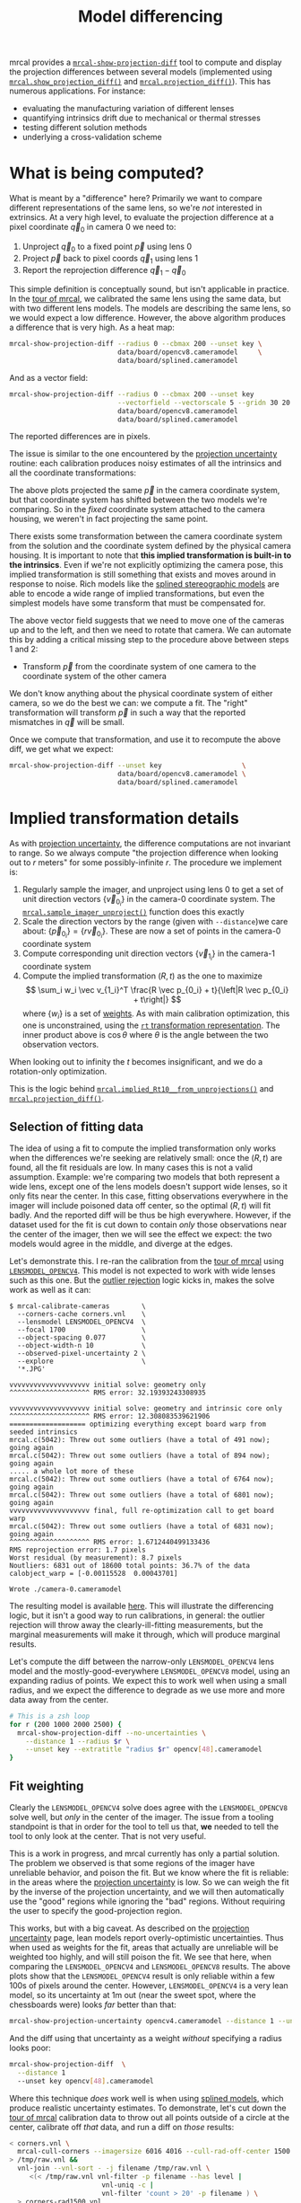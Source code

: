 #+TITLE: Model differencing
#+OPTIONS: toc:t

mrcal provides a [[file:mrcal-show-projection-diff.html][=mrcal-show-projection-diff=]] tool to compute and display the
projection differences between several models (implemented using
[[file:mrcal-python-api-reference.html#-show_projection_diff][=mrcal.show_projection_diff()=]] and [[file:mrcal-python-api-reference.html#-projection_diff][=mrcal.projection_diff()=]]). This has numerous
applications. For instance:

- evaluating the manufacturing variation of different lenses
- quantifying intrinsics drift due to mechanical or thermal stresses
- testing different solution methods
- underlying a cross-validation scheme

* What is being computed?
What is meant by a "difference" here? Primarily we want to compare different
representations of the same lens, so we're /not/ interested in extrinsics. At a
very high level, to evaluate the projection difference at a pixel coordinate
$\vec q_0$ in camera 0 we need to:

1. Unproject $\vec q_0$ to a fixed point $\vec p$ using lens 0
2. Project $\vec p$ back to pixel coords $\vec q_1$ using lens 1
3. Report the reprojection difference $\vec q_1 - \vec q_0$

[[file:figures/diff-notransform.svg]]

This simple definition is conceptually sound, but isn't applicable in practice.
In the [[file:tour.org][tour of mrcal]], we calibrated the same lens using the same data, but with
two different lens models. The models are describing the same lens, so we would
expect a low difference. However, the above algorithm produces a difference that
is very high. As a heat map:

#+begin_src sh
mrcal-show-projection-diff --radius 0 --cbmax 200 --unset key \
                           data/board/opencv8.cameramodel     \
                           data/board/splined.cameramodel
#+end_src

[[file:external/figures/diff/diff-radius0-heatmap-splined-opencv8.png]]

And as a vector field:

#+begin_src sh
mrcal-show-projection-diff --radius 0 --cbmax 200 --unset key          \
                           --vectorfield --vectorscale 5 --gridn 30 20 \
                           data/board/opencv8.cameramodel
                           data/board/splined.cameramodel
#+end_src

[[file:external/figures/diff/diff-radius0-vectorfield-splined-opencv8.svg]]

The reported differences are in pixels.

The issue is similar to the one encountered by the [[file:uncertainty.org::#propagating-through-projection][projection uncertainty]]
routine: each calibration produces noisy estimates of all the intrinsics and all
the coordinate transformations:

[[file:figures/uncertainty.svg]]

The above plots projected the same $\vec p$ in the camera coordinate system, but
that coordinate system has shifted between the two models we're comparing. So in
the /fixed/ coordinate system attached to the camera housing, we weren't in fact
projecting the same point.

There exists some transformation between the camera coordinate system from the
solution and the coordinate system defined by the physical camera housing. It is
important to note that *this implied transformation is built-in to the
intrinsics*. Even if we're not explicitly optimizing the camera pose, this
implied transformation is still something that exists and moves around in
response to noise. Rich models like the [[file:lensmodels.org::#splined-stereographic-lens-model][splined stereographic models]] are able to
encode a wide range of implied transformations, but even the simplest models
have some transform that must be compensated for.

The above vector field suggests that we need to move one of the cameras up and
to the left, and then we need to rotate that camera. We can automate this by
adding a critical missing step to the procedure above between steps 1 and 2:

- Transform $\vec p$ from the coordinate system of one camera to the coordinate
  system of the other camera

[[file:figures/diff-yestransform.svg]]

We don't know anything about the physical coordinate system of either camera, so
we do the best we can: we compute a fit. The "right" transformation will
transform $\vec p$ in such a way that the reported mismatches in $\vec q$ will
be small.

Once we compute that transformation, and use it to recompute the above diff, we
get what we expect:

#+begin_src sh
mrcal-show-projection-diff --unset key                    \
                           data/board/opencv8.cameramodel \
                           data/board/splined.cameramodel
#+end_src

[[file:external/figures/diff/diff-splined-opencv8.png]]

* Implied transformation details
As with [[file:uncertainty.org::#effect-of-range][projection uncertainty]], the difference computations are not invariant to
range. So we always compute "the projection difference when looking out to $r$
meters" for some possibly-infinite $r$. The procedure we implement is:

1. Regularly sample the imager, and unproject using lens 0 to get a set of unit
   direction vectors $\left\{\vec v_{0_i}\right\}$ in the camera-0 coordinate system. The
   [[file:mrcal-python-api-reference.html#-sample_imager_unproject][=mrcal.sample_imager_unproject()=]] function does this exactly
2. Scale the direction vectors by the range (given with =--distance=)we care
   about: $\left\{\vec p_{0_i}\right\} = \left\{r \vec v_{0_i}\right\}$. These
   are now a set of points in the camera-0 coordinate system
3. Compute corresponding unit direction vectors $\left\{\vec v_{1_i}\right\}$ in the camera-1 coordinate
   system
4. Compute the implied transformation $\left(R,t\right)$ as the one to maximize
   \[ \sum_i w_i \vec v_{1_i}^T \frac{R \vec p_{0_i} + t}{\left|R \vec p_{0_i} +
   t\right|} \] where $\left\{w_i\right\}$ is a set of [[#fit-weighting][weights]]. As with main
   calibration optimization, this one is unconstrained, using the [[file:conventions.org::#pose-representation][=rt=
   transformation representation]]. The inner product above is $\cos \theta$ where
   $\theta$ is the angle between the two observation vectors.

When looking out to infinity the $t$ becomes insignificant, and we do a
rotation-only optimization.

This is the logic behind [[file:mrcal-python-api-reference.html#-implied_Rt10__from_unprojections][=mrcal.implied_Rt10__from_unprojections()=]] and
[[file:mrcal-python-api-reference.html#-projection_diff][=mrcal.projection_diff()=]].

** Selection of fitting data
The idea of using a fit to compute the implied transformation only works when
the differences we're seeking are relatively small: once the $\left(R,t\right)$
are found, all the fit residuals are low. In many cases this is not a valid
assumption. Example: we're comparing two models that both represent a wide lens,
except one of the lens models doesn't support wide lenses, so it only fits near
the center. In this case, fitting observations everywhere in the imager will
include poisoned data off center, so the optimal $\left(R,t\right)$ will fit
badly. And the reported diff will be thus be high everywhere. However, if the
dataset used for the fit is cut down to contain /only/ those observations near
the center of the imager, then we will see the effect we expect: the two models
would agree in the middle, and diverge at the edges.

Let's demonstrate this. I re-ran the calibration from the [[file:tour.org][tour of mrcal]] using
[[file:lensmodels.org::#lensmodel-opencv][=LENSMODEL_OPENCV4=]]. This model is not expected to work with wide lenses such as
this one. But the [[file:formulation.org::#outlier-rejection][outlier rejection]] logic kicks in, makes the solve work as well
as it can:

#+begin_example
$ mrcal-calibrate-cameras        \
  --corners-cache corners.vnl    \
  --lensmodel LENSMODEL_OPENCV4  \
  --focal 1700                   \
  --object-spacing 0.077         \
  --object-width-n 10            \
  --observed-pixel-uncertainty 2 \
  --explore                      \
  '*.JPG'

vvvvvvvvvvvvvvvvvvvv initial solve: geometry only
^^^^^^^^^^^^^^^^^^^^ RMS error: 32.19393243308935

vvvvvvvvvvvvvvvvvvvv initial solve: geometry and intrinsic core only
^^^^^^^^^^^^^^^^^^^^ RMS error: 12.308083539621906
=================== optimizing everything except board warp from seeded intrinsics
mrcal.c(5042): Threw out some outliers (have a total of 491 now); going again
mrcal.c(5042): Threw out some outliers (have a total of 894 now); going again
..... a whole lot more of these
mrcal.c(5042): Threw out some outliers (have a total of 6764 now); going again
mrcal.c(5042): Threw out some outliers (have a total of 6801 now); going again
vvvvvvvvvvvvvvvvvvvv final, full re-optimization call to get board warp
mrcal.c(5042): Threw out some outliers (have a total of 6831 now); going again
^^^^^^^^^^^^^^^^^^^^ RMS error: 1.6712440499133436
RMS reprojection error: 1.7 pixels
Worst residual (by measurement): 8.7 pixels
Noutliers: 6831 out of 18600 total points: 36.7% of the data
calobject_warp = [-0.00115528  0.00043701]

Wrote ./camera-0.cameramodel
#+end_example

The resulting model is available [[file:external/data/board/opencv4.cameramodel][here]]. This will illustrate the differencing
logic, but it isn't a good way to run calibrations, in general: the outlier
rejection will throw away the clearly-ill-fitting measurements, but the marginal
measurements will make it through, which will produce marginal results.

Let's compute the diff between the narrow-only =LENSMODEL_OPENCV4= lens model
and the mostly-good-everywhere =LENSMODEL_OPENCV8= model, using an expanding
radius of points. We expect this to work well when using a small radius, and we
expect the difference to degrade as we use more and more data away from the
center.

#+begin_src sh
# This is a zsh loop
for r (200 1000 2000 2500) {
  mrcal-show-projection-diff --no-uncertainties \
    --distance 1 --radius $r \
    --unset key --extratitle "radius $r" opencv[48].cameramodel
}
#+end_src

#+begin_src sh :exports none :eval no-export
for r (200 1000 2000 2500) { ~/jpl/mrcal/mrcal-show-projection-diff --no-uncertainties opencv[48].cameramodel --distance 1 --radius $r --unset key --extratitle "radius $r" --hardcopy ~/jpl/mrcal/doc/external/figures/diff/diff-radius$r-opencv4-opencv8.png --terminal 'pngcairo size 1024,768 transparent noenhanced crop          font ",12"' }
#+end_src

[[file:external/figures/diff/diff-radius200-opencv4-opencv8.png]]

[[file:external/figures/diff/diff-radius1000-opencv4-opencv8.png]]

[[file:external/figures/diff/diff-radius2000-opencv4-opencv8.png]]

[[file:external/figures/diff/diff-radius2500-opencv4-opencv8.png]]

** Fit weighting
:PROPERTIES:
:CUSTOM_ID: fit-weighting
:END:

Clearly the =LENSMODEL_OPENCV4= solve does agree with the =LENSMODEL_OPENCV8=
solve well, but /only/ in the center of the imager. The issue from a tooling
standpoint is that in order for the tool to tell us that, *we* needed to tell
the tool to only look at the center. That is not very useful.

This is a work in progress, and mrcal currently has only a partial solution. The
problem we observed is that some regions of the imager have unreliable behavior,
and poison the fit. But we know where the fit is reliable: in the areas where
the [[file:uncertainty.org][projection uncertainty]] is low. So we can weigh the fit by the inverse of the
projection uncertainty, and we will then automatically use the "good" regions
while ignoring the "bad" regions. Without requiring the user to specify the
good-projection region.

This works, but with a big caveat. As described on the [[file:uncertainty.org][projection uncertainty]]
page, lean models report overly-optimistic uncertainties. Thus when used as
weights for the fit, areas that actually are unreliable will be weighted too
highly, and will still poison the fit. We see that here, when comparing the
=LENSMODEL_OPENCV4= and =LENSMODEL_OPENCV8= results. The above plots show that
the =LENSMODEL_OPENCV4= result is only reliable within a few 100s of pixels
around the center. However, =LENSMODEL_OPENCV4= is a very lean model, so its
uncertainty at 1m out (near the sweet spot, where the chessboards were) looks
/far/ better than that:

#+begin_src sh
mrcal-show-projection-uncertainty opencv4.cameramodel --distance 1 --unset key
#+end_src

#+begin_src sh :exports none :eval no-export
~/jpl/mrcal/mrcal-show-projection-uncertainty opencv4.cameramodel --distance 1 --unset key  --hardcopy ~/jpl/mrcal/doc/external/figures/uncertainty/uncertainty-opencv4-1m.png --terminal 'pngcairo size 1024,768 transparent noenhanced crop          font ",12"'
#+end_src

[[file:external/figures/uncertainty/uncertainty-opencv4-1m.png]]

And the diff using that uncertainty as a weight /without/ specifying a radius
looks poor:

#+begin_src sh
mrcal-show-projection-diff  \
  --distance 1
  --unset key opencv[48].cameramodel
#+end_src

#+begin_src sh :exports none :eval no-export
~/jpl/mrcal/mrcal-show-projection-diff opencv[48].cameramodel --distance 1 --unset key \
  --hardcopy ~/jpl/mrcal/doc/external/figures/diff/diff-weighted-opencv4-opencv8.png --terminal 'pngcairo size 1024,768 transparent noenhanced crop          font ",12"'
#+end_src

[[file:external/figures/diff/diff-weighted-opencv4-opencv8.png]]

Where this technique /does/ work well is when using [[file:lensmodels.org::#splined-stereographic-lens-model][splined models]], which
produce realistic uncertainty estimates. To demonstrate, let's cut down the [[file:tour.org][tour
of mrcal]] calibration data to throw out all points outside of a circle at the
center, calibrate off /that/ data, and run a diff on /those/ results:

#+begin_src sh
< corners.vnl \
  mrcal-cull-corners --imagersize 6016 4016 --cull-rad-off-center 1500 \
> /tmp/raw.vnl &&
  vnl-join --vnl-sort - -j filename /tmp/raw.vnl \
     <(< /tmp/raw.vnl vnl-filter -p filename --has level |
                       vnl-uniq -c |
                       vnl-filter 'count > 20' -p filename ) \
  > corners-rad1500.vnl


mrcal-calibrate-cameras               \
  --corners-cache corners-rad1500.vnl \
  --lensmodel LENSMODEL_OPENCV4       \
  --focal 1700                        \
  --object-spacing 0.077              \
  --object-width-n 10                 \
  --observed-pixel-uncertainty 2      \
  --explore                           \
  '*.JPG'

mrcal-show-projection-uncertainty splined-rad1500.cameramodel \
  --distance 1 --unset key

mrcal-show-projection-diff  \
  --distance 1
  --unset key splined{,-rad1500}.cameramodel
#+end_src

The cut-down corners are [[file:external/data/board/corners-rad1500.vnl][here]] and the resulting model is [[file:external/data/board/splined-rad1500.cameramodel][here]]. The uncertainty
of this model looks like this:

[[file:external/figures/uncertainty/uncertainty-splined-rad1500-1m.png]]

and the diff like this:

[[file:external/figures/diff/diff-weighted-splined-splined-rad1500.png]]

#+begin_src sh :exports none :eval no-export
~/jpl/mrcal/mrcal-show-projection-uncertainty splined-rad1500.cameramodel --distance 1 \
  --unset key --hardcopy ~/jpl/mrcal/doc/external/figures/uncertainty/uncertainty-splined-rad1500-1m.png \
  --terminal 'pngcairo size 1024,768 transparent noenhanced crop          font ",12"'

~/jpl/mrcal/mrcal-show-projection-diff splined{,-rad1500}.cameramodel --distance 1 --unset key \
  --hardcopy ~/jpl/mrcal/doc/external/figures/diff/diff-weighted-splined-splined-rad1500.png --terminal 'pngcairo size 1024,768 transparent noenhanced crop          font ",12"'
#+end_src
* Planned improvements
Various details about the fitting of the implied transformations don't work
well, as shown above. Finding better ways to do this would be nice. Potentially
we should compute the implied transformation at many ranges at the same time.
This needs study.

